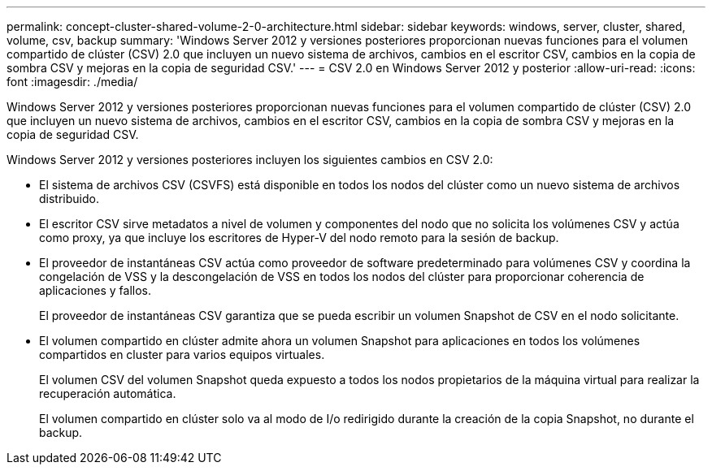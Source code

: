 ---
permalink: concept-cluster-shared-volume-2-0-architecture.html 
sidebar: sidebar 
keywords: windows, server, cluster, shared, volume, csv, backup 
summary: 'Windows Server 2012 y versiones posteriores proporcionan nuevas funciones para el volumen compartido de clúster (CSV) 2.0 que incluyen un nuevo sistema de archivos, cambios en el escritor CSV, cambios en la copia de sombra CSV y mejoras en la copia de seguridad CSV.' 
---
= CSV 2.0 en Windows Server 2012 y posterior
:allow-uri-read: 
:icons: font
:imagesdir: ./media/


[role="lead"]
Windows Server 2012 y versiones posteriores proporcionan nuevas funciones para el volumen compartido de clúster (CSV) 2.0 que incluyen un nuevo sistema de archivos, cambios en el escritor CSV, cambios en la copia de sombra CSV y mejoras en la copia de seguridad CSV.

Windows Server 2012 y versiones posteriores incluyen los siguientes cambios en CSV 2.0:

* El sistema de archivos CSV (CSVFS) está disponible en todos los nodos del clúster como un nuevo sistema de archivos distribuido.
* El escritor CSV sirve metadatos a nivel de volumen y componentes del nodo que no solicita los volúmenes CSV y actúa como proxy, ya que incluye los escritores de Hyper-V del nodo remoto para la sesión de backup.
* El proveedor de instantáneas CSV actúa como proveedor de software predeterminado para volúmenes CSV y coordina la congelación de VSS y la descongelación de VSS en todos los nodos del clúster para proporcionar coherencia de aplicaciones y fallos.
+
El proveedor de instantáneas CSV garantiza que se pueda escribir un volumen Snapshot de CSV en el nodo solicitante.

* El volumen compartido en clúster admite ahora un volumen Snapshot para aplicaciones en todos los volúmenes compartidos en cluster para varios equipos virtuales.
+
El volumen CSV del volumen Snapshot queda expuesto a todos los nodos propietarios de la máquina virtual para realizar la recuperación automática.

+
El volumen compartido en clúster solo va al modo de I/o redirigido durante la creación de la copia Snapshot, no durante el backup.


